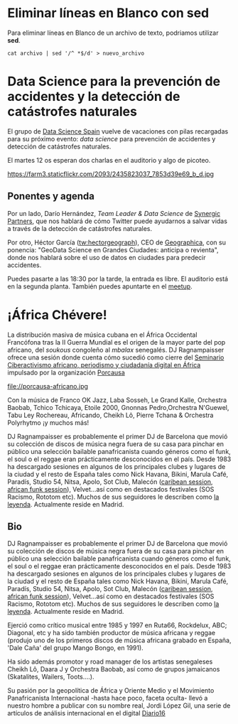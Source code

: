 * Eliminar líneas en Blanco con sed
:PROPERTIES:
:TITLE: Eliminar líneas en Blanco con sed
:EXPORT_FILE_NAME: eliminar-lineas-en-blanco
:DESCRIPTION: Como podemos eliminar líneas en Blanco
:EXPORT_DATE: 2018-12-27
:IMAGE: ./images/blog/dockeronrapi.png
:CATEGORY: unix
:TAG: bash,unix,terminal,sed
:URL_AUDIO: https://anchor.fm/s/106db04/podcast/play/1672064/https%3A%2F%2Fd3ctxlq1ktw2nl.cloudfront.net%2Fstaging%2F2018-10-5%2FComo-Actualizar-tus-Dockers-9eca01f3ed771.m4a
:END:

Para eliminar líneas en Blanco de un archivo de texto, podriamos utilizar *sed*.

[[./images-blog/sed.png]]


=cat archivo | sed '/^ *$/d' > nuevo_archivo=

* Data Science para la prevención de accidentes y la detección de catástrofes naturales
  :PROPERTIES:
  :TITLE:    Data Science para la prevención de accidentes y la detección de catástrofes naturales
  :EXPORT_FILE_NAME: datascience-prevencion-accidentes-deteccion-catastrofes-naturales
  :DESCRIPTION: Chalra del grupo Data Science Spain
  :EXPORT_DATE: 2017-09-11
  :CATEGORY: datascience
  :TAG:      smartcities
  :IMAGE:    https://farm3.staticflickr.com/2093/2435823037_7853d39e69_b_d.jpg
  :END:
El grupo de [[https://www.meetup.com/es-ES/Data-Science-Spain][Data Science Spain]] vuelve de vacaciones con pilas
recargadas para su próximo evento: /data science/ para prevención de
accidentes y detección de catástrofes naturales.

El martes 12 os esperan dos charlas en el auditorio y algo de picoteo.

#+CAPTION: Karl-Ludwig Poggemann, líneas laberínticas de placa https://flic.kr/p/4HfejV Licencia CC
#+ATTR_HTML: :alt Karl-Ludwig Poggemann, líneas laberínticas de placa https://flic.kr/p/4HfejV [[https://creativecommons.org/licenses/by-nc/2.0/][Licencia CC]] :title líneas laberínticas de placa
https://farm3.staticflickr.com/2093/2435823037_7853d39e69_b_d.jpg


** Ponentes y agenda

Por un lado, Darío Hernández, /Team Leader & Data Science/ de [[http://www.synergicpartners.com/][Synergic
Partners]], que nos hablará de cómo Twitter puede ayudarnos a salvar
vidas a través de la detección de catástrofes naturales.

Por otro, Héctor García ([[https://twitter.com/hectorgeograph][tw:hectorgeograph]]), CEO de [[https://geographica.gs/][Geographica]], con su
ponencia: "GeoData Science en Grandes Ciudades: anticipa o revienta",
donde nos hablará sobre el uso de datos en ciudades para predecir
accidentes.

Puedes pasarte a las 18:30 por la tarde, la entrada es libre. El
auditorio está en la segunda planta. También puedes
apuntarte en el [[https://www.meetup.com/es-ES/Data-Science-Spain/events/242818540/][meetup]].

* ¡África Chévere!
La distribución masiva de música cubana en el África Occidental Francófona tras la II Guerra Mundial es el origen de la mayor parte del pop africano, del /soukous/ congoleño al /mbalax/ senegalés. DJ Ragnampaisser ofrece una sesión donde cuenta cómo sucedió como cierre del [[https://porcausa.org/ciberactivismo-africano-periodismo-ciudadania-digital-africa/][Seminario Ciberactivismo africano, periodismo y ciudadanía digital en África]] impulsado por la organización [[http://www.porcausa.org][Porcausa]]

#+CAPTION: Imagen de GEN de la edición del Editors Lab 2015 en Medialab-Prado. [[https://creativecommons.org/licenses/by-nc/2.0/][Licencia CC]]
#+ATTR_HTML: :alt Imagen de GEN de la edición del Editors Lab 2015 en Medialab-Prado. [[https://creativecommons.org/licenses/by-nc/2.0/][Licencia CC]] :title EditorsLab_2015
file://porcausa-africano.jpg

Con la música de Franco OK Jazz, Laba Sosseh, Le Grand Kalle, Orchestra Baobab, Tchico Tchicaya, Etoile 2000, Gnonnas Pedro,Orchestra N'Guewel, Tabu Ley Rochereau, Africando, Cheikh Lô, Pierre Tchana & Orchestra Polyrhytmo ¡y muchos más!
 
DJ Ragnampaisser es probablemente el primer DJ de Barcelona que movió su colección de discos de música negra fuera de su casa para pinchar en público una selección bailable panafricanista cuando géneros como el funk, el soul o el reggae eran prácticamente desconocidos en el país. Desde 1983 ha descargado sesiones en algunos de los principales clubes y lugares de la ciudad y el resto de España tales como Nick Havana, Bikini, Marula Café, Paradís, Studio 54, Nitsa, Apolo, Sot Club, Malecón ([[https://www.mixcloud.com/jorgeragna/african-caribbean-sessions-malecon-club-1995/][caribean session]], [[https://www.mixcloud.com/jorgeragna/african-dance-session-malecon-club-19945/][african funk session]]), Velvet...así como en destacados festivales (SOS Racismo, Rototom etc). Muchos de sus seguidores le describen como [[https://www.mixcloud.com/jorgeragna/50-minutes-of-highlife-kinderheim-1996/][la leyenda]]. Actualmente reside en Madrid.

** Bio

DJ Ragnampaisser es probablemente el primer DJ de Barcelona que movió su colección de discos de música negra fuera de su casa para pinchar en público una selección bailable panafricanista cuando géneros como el funk, el soul o el reggae eran prácticamente desconocidos en el país. Desde 1983 ha descargado sesiones en algunos de los principales clubes y lugares de la ciudad y el resto de España tales como Nick Havana, Bikini, Marula Café, Paradís, Studio 54, Nitsa, Apolo, Sot Club, Malecón ([[https://www.mixcloud.com/jorgeragna/african-caribbean-sessions-malecon-club-1995/][caribean session]], [[https://www.mixcloud.com/jorgeragna/african-dance-session-malecon-club-19945/][african funk session]]), Velvet...así como en destacados festivales (SOS Racismo, Rototom etc). Muchos de sus seguidores le describen como [[https://www.mixcloud.com/jorgeragna/50-minutes-of-highlife-kinderheim-1996/][la leyenda]]. Actualmente reside en Madrid.

Ejerció como crítico musical entre 1985 y 1997 en Ruta66, Rockdelux, ABC; Diagonal, etc y ha sido también productor de música africana y reggae (produjo uno de los primeros discos de música africana grabado en España, 'Dale Caña' del grupo Mango Bongo, en 1991).
 
Ha sido además promotor y road manager de los artistas senegaleses Cheikh Lô, Daara J y Orchestra Baobab, así como de grupos jamaicanos (Skatalites, Wailers, Toots....).
 
Su pasión por la geopolítica de África y Oriente Medio y el Movimiento Panafricanista Internacional -hasta hace poco, faceta oculta- llevó a nuestro hombre a publicar con su nombre real, Jordi López Gil, una serie de artículos de análisis internacional en el digital [[http://diario16.com/author/jordi-lopez-gil/][Diario16]]
